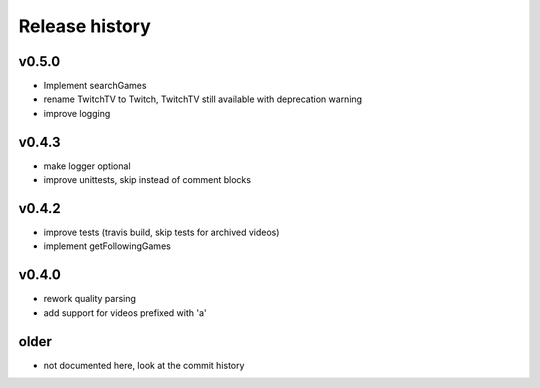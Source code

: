 Release history
###############

v0.5.0
======
- Implement searchGames
- rename TwitchTV to Twitch, TwitchTV still available with deprecation warning
- improve logging

v0.4.3
======
- make logger optional
- improve unittests, skip instead of comment blocks

v0.4.2
======
- improve tests (travis build, skip tests for archived videos)
- implement getFollowingGames

v0.4.0
======
- rework quality parsing
- add support for videos prefixed with 'a'

older
=====
- not documented here, look at the commit history

